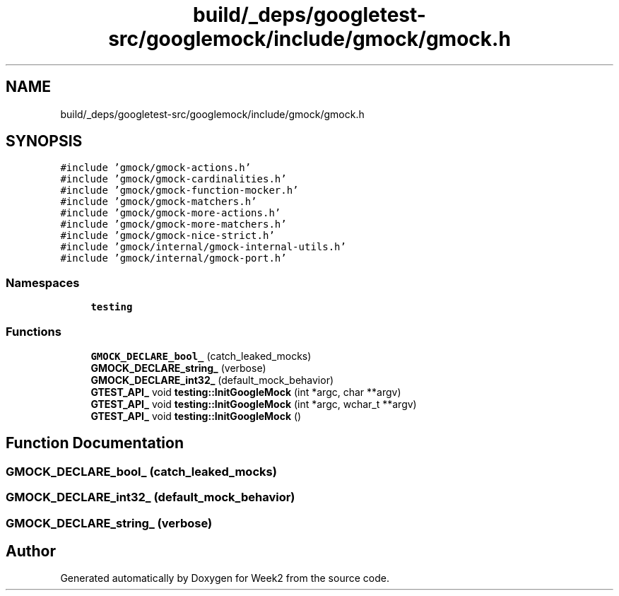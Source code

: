 .TH "build/_deps/googletest-src/googlemock/include/gmock/gmock.h" 3 "Tue Sep 12 2023" "Week2" \" -*- nroff -*-
.ad l
.nh
.SH NAME
build/_deps/googletest-src/googlemock/include/gmock/gmock.h
.SH SYNOPSIS
.br
.PP
\fC#include 'gmock/gmock\-actions\&.h'\fP
.br
\fC#include 'gmock/gmock\-cardinalities\&.h'\fP
.br
\fC#include 'gmock/gmock\-function\-mocker\&.h'\fP
.br
\fC#include 'gmock/gmock\-matchers\&.h'\fP
.br
\fC#include 'gmock/gmock\-more\-actions\&.h'\fP
.br
\fC#include 'gmock/gmock\-more\-matchers\&.h'\fP
.br
\fC#include 'gmock/gmock\-nice\-strict\&.h'\fP
.br
\fC#include 'gmock/internal/gmock\-internal\-utils\&.h'\fP
.br
\fC#include 'gmock/internal/gmock\-port\&.h'\fP
.br

.SS "Namespaces"

.in +1c
.ti -1c
.RI " \fBtesting\fP"
.br
.in -1c
.SS "Functions"

.in +1c
.ti -1c
.RI "\fBGMOCK_DECLARE_bool_\fP (catch_leaked_mocks)"
.br
.ti -1c
.RI "\fBGMOCK_DECLARE_string_\fP (verbose)"
.br
.ti -1c
.RI "\fBGMOCK_DECLARE_int32_\fP (default_mock_behavior)"
.br
.ti -1c
.RI "\fBGTEST_API_\fP void \fBtesting::InitGoogleMock\fP (int *argc, char **argv)"
.br
.ti -1c
.RI "\fBGTEST_API_\fP void \fBtesting::InitGoogleMock\fP (int *argc, wchar_t **argv)"
.br
.ti -1c
.RI "\fBGTEST_API_\fP void \fBtesting::InitGoogleMock\fP ()"
.br
.in -1c
.SH "Function Documentation"
.PP 
.SS "GMOCK_DECLARE_bool_ (catch_leaked_mocks)"

.SS "GMOCK_DECLARE_int32_ (default_mock_behavior)"

.SS "GMOCK_DECLARE_string_ (verbose)"

.SH "Author"
.PP 
Generated automatically by Doxygen for Week2 from the source code\&.
